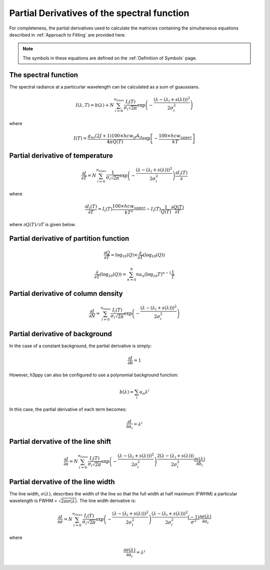 .. _Partial Derivatives:

Partial Derivatives of the spectral function
********************************************

For completeness, the partial derivatives used to calculate the matricies containing the simultaneous equations described in :ref:`Approach to Fitting` are provided here.  

.. note:: 
    The symbols in these equations are defined on the :ref:`Definition of Symbols` page. 

The spectral function 
---------------------

The spectral radiance at a particurlar wavelength can be calculated as a sum of guaussians.  

.. math::

    I(\lambda, T) = b(\lambda) + N \sum_{i=0}^{n_{lines}}\frac{I_{i}(T)}{\sigma_{i}\sqrt{2\pi}}\exp{\left(-\frac{(\lambda-(\lambda_i+s(\lambda)))^{2}}{2\sigma_{i}^{2}}\right)}

where

.. math::

    I(T) = \frac{ g_{ns}(2J+1)100 \times hcw_{if}A_{if}}{4\pi Q(T)}\exp{\left[-\frac{100 \times hcw_{upper}}{kT}\right]}



Partial derivative of temperature
---------------------------------
.. math:: 
    \frac{\partial I}{\partial T} = N \sum_{i=0}^{n_{lines}}\frac{1}{\sigma_{i}\sqrt{2\pi}}\exp{\left(-\frac{(\lambda-(\lambda_i+s(\lambda)))^{2}}{2\sigma_{i}^{2}}\right)}\frac{\partial I_i(T)}{\partial}

where 

.. math::
    \frac{\partial I_i(T)}{\partial T} = I_i(T) \frac{100 \times hcw_{upper}}{kT^2} - I_i(T) \frac{1}{Q(T)}\frac{\partial Q(T)}{\partial T} 

where :math:`{\partial Q(T)}/{\partial T}` is given below. 


Partial derivative of partition function
----------------------------------------

.. math::
    \frac{\partial Q}{\partial T} = \mbox{log}_{10} (Q)  \times \frac{\partial}{\partial T} \left( \mbox{log}_{10} (Q) \right)

.. math::
    \frac{\partial}{\partial T} \left( \mbox{log}_{10} (Q) \right) = \sum_{n=0}^{6} na_n \left( \mbox{log}_{10} T \right)^{n-1}\frac{1}{T}

Partial derivative of column density
------------------------------------

.. math::
    \frac{\partial I}{\partial N} = \sum_{i=0}^{n_{lines}}\frac{I_{i}(T)}{\sigma_{i}\sqrt{2\pi}}\exp{\left(-\frac{(\lambda-(\lambda_i+s(\lambda)))^{2}}{2\sigma_{i}^{2}}\right)}


Partial derivative of background
--------------------------------

In the case of a constant background, the partial derivative is simply: 

.. math::
    \frac{\partial I}{\partial b} = 1

However, h3ppy can also be configured to use a polynomial background function: 

.. math:: 
    b(\lambda) = \sum_i a_n \lambda^i

In this case, the partial derivative of each term becomes: 

.. math::
    \frac{\partial I}{\partial a_{i}} = \lambda^{i}

Partial dervative of the line shift
-----------------------------------

.. math:: 

    \frac{\partial I}{\partial s} = N \sum_{i=0}^{n_{lines}}\frac{I_{i}(T)}{\sigma_{i}\sqrt{2\pi}}\exp{\left(-\frac{(\lambda-(\lambda_i+s(\lambda)))^{2}}{2\sigma_{i}^{2}}\right)}\frac{2(\lambda-(\lambda_i+s(\lambda)))}{2\sigma_{i}^{2}}\frac{\partial s(\lambda)}{\partial b_{i}}

Partial dervative of the line width
-----------------------------------


The line width, :math:`\sigma(\lambda)`, describes the width of the line so that the full width at half maximum (FWHM) a particular wavelength is FWHM = :math:`\sqrt{2\pi\sigma(\lambda)}`. The line width derivative is:

.. math::
    \frac{\partial I}{\partial \sigma} = N \sum_{i=0}^{n_{lines}}\frac{I_{i}(T)}{\sigma_{i}\sqrt{2\pi}}\exp{\left(-\frac{(\lambda-(\lambda_i+s(\lambda)))^{2}}{2\sigma_{i}^{2}}\right)}\frac{(\lambda-(\lambda_i+s(\lambda)))^2}{2\sigma_{i}^{2}} \frac{(-1)}{\sigma^3} \frac{\partial \sigma(\lambda)}{\partial a_{i}}

where

.. math:: 

    \frac{\partial \sigma(\lambda)}{\partial a_{i}} = \lambda^{i}